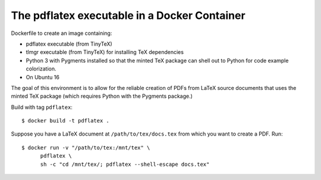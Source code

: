 ================================================================================
  The pdflatex executable in a Docker Container
================================================================================

Dockerfile to create an image containing:

- pdflatex executable (from TinyTeX)
- tlmgr executable (from TinyTeX) for installing TeX dependencies
- Python 3 with Pygments installed so that the minted TeX package can shell out
  to Python for code example colorization.
- On Ubuntu 16

The goal of this environment is to allow for the reliable creation of PDFs from
LaTeX source documents that uses the minted TeX package (which requires Python
with the Pygments package.)

Build with tag ``pdflatex``::

    $ docker build -t pdflatex .

Suppose you have a LaTeX document at ``/path/to/tex/docs.tex`` from which you
want to create a PDF. Run::

    $ docker run -v "/path/to/tex:/mnt/tex" \
          pdflatex \
          sh -c "cd /mnt/tex/; pdflatex --shell-escape docs.tex"

